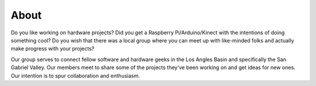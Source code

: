About
=====

Do you like working on hardware projects? Did you get a Raspberry Pi/Arduino/Kinect with the intentions of doing something cool? Do you wish that there was a local group where you can meet up with like-minded folks and actually make progress with your projects?

Our group serves to connect fellow software and hardware geeks in the Los Angles Basin and specifically the San Gabriel Valley. Our members meet to share some of the projects they've been working on and get ideas for new ones. Our intention is to spur collaboration and enthusiasm.
